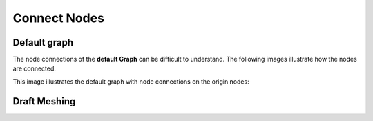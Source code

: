 Connect Nodes
=============

Default graph
-------------

The node connections of the **default Graph** can be difficult to understand. The following images illustrate how the nodes are connected. 

.. image:: default-node-graph-color1original.jpg

This image illustrates the default graph with node connections on the origin nodes:

.. image:: default-node-graph-color.jpg


Draft Meshing
-------------

.. image:: draft-meshing node-graph.jpg

.. image:: draft-meshing node-graph-color.jpg